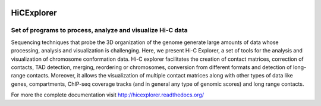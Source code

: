 .. image:: https://zenodo.org/badge/21196/maxplanck-ie/HiCExplorer.svg
   :target: https://zenodo.org/badge/latestdoi/21196/maxplanck-ie/HiCExplorer

.. image:: https://anaconda.org/bioconda/hicexplorer/badges/installer/conda.svg
   :target: https://anaconda.org/bioconda/hicexplorer

.. image:: https://quay.io/repository/biocontainers/hicexplorer/status
   :target: https://quay.io/repository/biocontainers/hicexplorer

HiCExplorer
===========

Set of programs to process, analyze and visualize Hi-C data
-----------------------------------------------------------

Sequencing techniques that probe the 3D organization of the genome generate large amounts of data whose processing,
analysis and visualization is challenging. Here, we present Hi-C Explorer, a set of tools for the analysis and
visualization of chromosome conformation data. Hi-C explorer facilitates the creation of contact matrices, correction
of contacts, TAD detection, merging, reordering or chromosomes, conversion from different formats and detection of
long-range contacts. Moreover, it allows the visualization of multiple contact matrices along with other types of
data like genes, compartments, ChIP-seq coverage tracks (and in general any type of genomic scores) and long range contacts.



.. image:: http://hicexplorer.readthedocs.org/en/latest/_images/hicex2.png


For more the complete documentation visit `<http://hicexplorer.readthedocs.org/>`_
